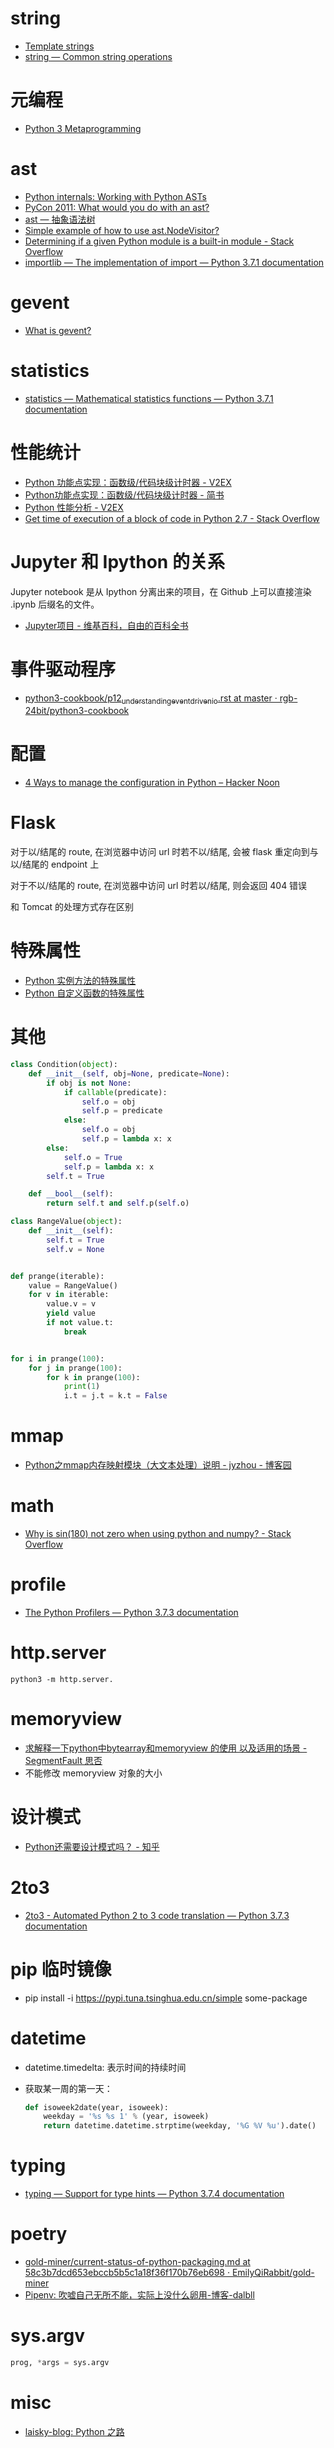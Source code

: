 * string
  + [[https://docs.python.org/3.4/library/string.html#template-strings][Template strings]]
  + [[https://docs.python.org/3/library/string.html][string — Common string operations]]
    
* 元编程
  + [[http://www.dabeaz.com/py3meta/index.html][Python 3 Metaprogramming]]

* ast
  + [[https://eli.thegreenplace.net/2009/11/28/python-internals-working-with-python-asts/][Python internals: Working with Python ASTs]]
  + [[http://video.tudou.com/v/XMjEzODYwNzA0OA==.html?__fr=oldtd][PyCon 2011: What would you do with an ast?]]
  + [[https://www.rddoc.com/doc/Python/3.6.0/zh/library/ast/][ast — 抽象语法树]]
  + [[https://stackoverflow.com/questions/1515357/simple-example-of-how-to-use-ast-nodevisitor][Simple example of how to use ast.NodeVisitor?]]
  + [[https://stackoverflow.com/questions/4922520/determining-if-a-given-python-module-is-a-built-in-module][Determining if a given Python module is a built-in module - Stack Overflow]]
  + [[https://docs.python.org/3/library/importlib.html#importlib.machinery.ModuleSpec][importlib — The implementation of import — Python 3.7.1 documentation]]

* gevent
  + [[http://www.gevent.org/index.html][What is gevent?]]

* statistics
  + [[https://docs.python.org/3/library/statistics.html][statistics — Mathematical statistics functions — Python 3.7.1 documentation]]

* 性能统计
  + [[https://www.v2ex.com/t/524217#reply11][Python 功能点实现：函数级/代码块级计时器 - V2EX]]
  + [[https://www.jianshu.com/p/c890d5258ac9][Python功能点实现：函数级/代码块级计时器 - 简书]]
  + [[https://www.v2ex.com/t/524241#reply0][Python 性能分析 - V2EX]]
  + [[https://stackoverflow.com/questions/15707056/get-time-of-execution-of-a-block-of-code-in-python-2-7][Get time of execution of a block of code in Python 2.7 - Stack Overflow]]

* Jupyter 和 Ipython 的关系
  Jupyter notebook 是从 Ipython 分离出来的项目，在 Github 上可以直接渲染 .ipynb 后缀名的文件。 

  + [[https://zh.wikipedia.org/wiki/Jupyter%E9%A1%B9%E7%9B%AE][Jupyter项目 - 维基百科，自由的百科全书]]

* 事件驱动程序
  + [[https://github.com/rgb-24bit/python3-cookbook/blob/master/source/c11/p12_understanding_event_driven_io.rst][python3-cookbook/p12_understanding_event_driven_io.rst at master · rgb-24bit/python3-cookbook]]

* 配置
  + [[https://hackernoon.com/4-ways-to-manage-the-configuration-in-python-4623049e841b][4 Ways to manage the configuration in Python – Hacker Noon]]

* Flask
  对于以/结尾的 route, 在浏览器中访问 url 时若不以/结尾, 会被 flask 重定向到与以/结尾的 endpoint 上

  对于不以/结尾的 route, 在浏览器中访问 url 时若以/结尾, 则会返回 404 错误

  和 Tomcat 的处理方式存在区别

* 特殊属性
  + [[https://segmentfault.com/a/1190000005701971][Python 实例方法的特殊属性]]
  + [[https://segmentfault.com/a/1190000005685090][Python 自定义函数的特殊属性]]

* 其他
  #+BEGIN_SRC python
    class Condition(object):
        def __init__(self, obj=None, predicate=None):
            if obj is not None:
                if callable(predicate):
                    self.o = obj
                    self.p = predicate
                else:
                    self.o = obj
                    self.p = lambda x: x
            else:
                self.o = True
                self.p = lambda x: x
            self.t = True

        def __bool__(self):
            return self.t and self.p(self.o)

    class RangeValue(object):
        def __init__(self):
            self.t = True
            self.v = None


    def prange(iterable):
        value = RangeValue()
        for v in iterable:
            value.v = v
            yield value
            if not value.t:
                break


    for i in prange(100):
        for j in prange(100):
            for k in prange(100):
                print(1)
                i.t = j.t = k.t = False
  #+END_SRC

* mmap
  + [[https://www.cnblogs.com/zhoujinyi/p/6062907.html][Python之mmap内存映射模块（大文本处理）说明 - jyzhou - 博客园]]

* math
  + [[https://stackoverflow.com/questions/18646477/why-is-sin180-not-zero-when-using-python-and-numpy][Why is sin(180) not zero when using python and numpy? - Stack Overflow]]

* profile
  + [[https://docs.python.org/3.7/library/profile.html][The Python Profilers — Python 3.7.3 documentation]]
* http.server
  #+BEGIN_EXAMPLE
    python3 -m http.server.
  #+END_EXAMPLE

* memoryview
  + [[https://segmentfault.com/q/1010000007137721][求解释一下python中bytearray和memoryview 的使用 以及适用的场景 - SegmentFault 思否]]
  + 不能修改 memoryview 对象的大小

* 设计模式
  + [[https://zhuanlan.zhihu.com/p/27619451][Python还需要设计模式吗？ - 知乎]]

* 2to3
  + [[https://docs.python.org/3/library/2to3.html][2to3 - Automated Python 2 to 3 code translation — Python 3.7.3 documentation]]

* pip 临时镜像
  + pip install -i https://pypi.tuna.tsinghua.edu.cn/simple some-package
* datetime
  + datetime.timedelta: 表示时间的持续时间
  + 获取某一周的第一天：
    #+BEGIN_SRC python
      def isoweek2date(year, isoweek):
          weekday = '%s %s 1' % (year, isoweek)
          return datetime.datetime.strptime(weekday, '%G %V %u').date()
    #+END_SRC

* typing
  + [[https://docs.python.org/3/library/typing.html][typing — Support for type hints — Python 3.7.4 documentation]]

* poetry
  + [[https://github.com/EmilyQiRabbit/gold-miner/blob/58c3b7dcd653ebccb5b5c1a18f36f170b76eb698/TODO1/current-status-of-python-packaging.md][gold-miner/current-status-of-python-packaging.md at 58c3b7dcd653ebccb5b5c1a18f36f170b76eb698 · EmilyQiRabbit/gold-miner]]
  + [[http://www.dalbll.com/Group/Topic/Python/5900][Pipenv: 吹嘘自己无所不能，实际上没什么卵用-博客-dalbll]]

* sys.argv
  #+begin_src python
    prog, *args = sys.argv
  #+end_src

* misc
  + [[https://laisky.com/p/python-road/][laisky-blog: Python 之路]]

